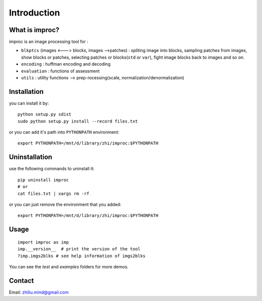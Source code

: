 Introduction
=====================

What is improc?
--------------------------

improc is an image processing tool for :

- ``blkptcs`` (images <---> blocks, images -->patches) : spliting image into blocks, sampling patches from images, show blocks or patches, selecting patches or blocks(``std`` or ``var``), fight image blocks back to images  and so on.
- ``encoding`` : huffman encoding and decoding
- ``evaluation`` : functions of assessment
- ``utils`` : utility functions --> prep-rocessing(scale, normalization/denormalization)

Installation
---------------------

you can install it by:

::

   python setup.py sdist
   sudo python setup.py install --record files.txt

or you can add it's path into ``PYTHONPATH`` environment:

::

   export PYTHONPATH=/mnt/d/library/zhi/improc:$PYTHONPATH


Uninstallation
---------------------

use the following commands to uninstall it:

::

   pip uninstall improc
   # or
   cat files.txt | xargs rm -rf

or you can just remove the environment that you added:

::

   export PYTHONPATH=/mnt/d/library/zhi/improc:$PYTHONPATH


Usage
------------------

::

   import improc as imp
   imp.__version__  # print the version of the tool
   ?imp.imgs2blks # see help information of imgs2blks


You can see the `test` and `examples` folders for more demos.


Contact
---------------

Email: zhiliu.mind@gmail.com

